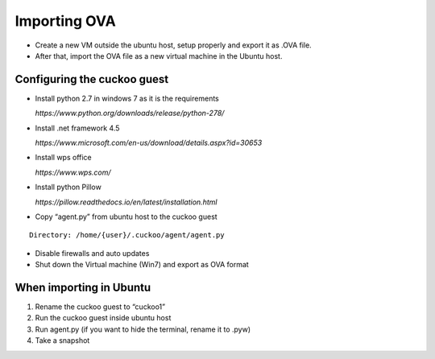 Importing OVA
=======================
* Create a new VM outside the ubuntu host, setup properly and export it as .OVA file. 
* After that, import the OVA file as a new virtual machine in the Ubuntu host.

Configuring the cuckoo guest
----------------------------

* Install python 2.7 in windows 7 as it is the requirements

  `https://www.python.org/downloads/release/python-278/`

* Install .net framework 4.5

  `https://www.microsoft.com/en-us/download/details.aspx?id=30653`

* Install wps office
  
  `https://www.wps.com/`

* Install python Pillow

  `https://pillow.readthedocs.io/en/latest/installation.html`

* Copy “agent.py” from ubuntu host to the cuckoo guest

::

	Directory: /home/{user}/.cuckoo/agent/agent.py
  
* Disable firewalls and auto updates

* Shut down the Virtual machine (Win7) and export as OVA format

When importing in Ubuntu
------------------------------

1.	Rename the cuckoo guest to “cuckoo1”
2.	Run the cuckoo guest inside ubuntu host
3.	Run agent.py (if you want to hide the terminal, rename it to .pyw)
4.	Take a snapshot
